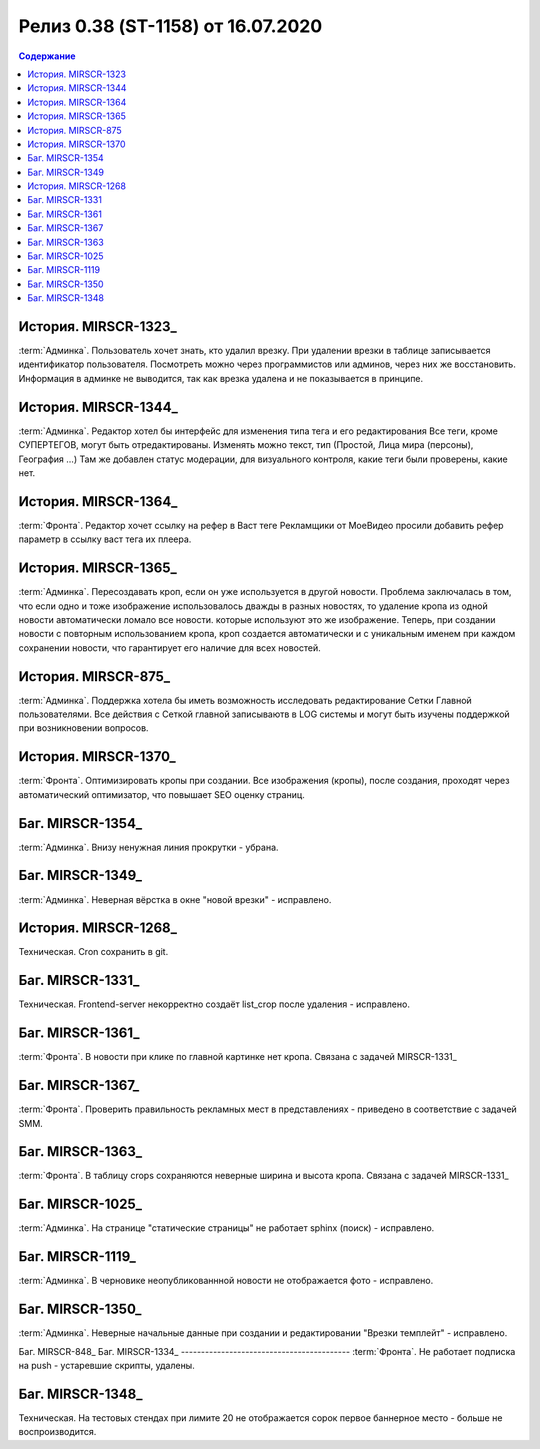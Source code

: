 ***********************************************
Релиз 0.38 (ST-1158) от 16.07.2020
***********************************************

.. _ST-1158: https://mir24tv.atlassian.net/browse/ST-1158

.. contents:: Содержание
   :depth: 2


История. MIRSCR-1323_
------------------------------------------
:term:`Админка`. Пользователь хочет знать, кто удалил врезку.
При удалении врезки в таблице записывается идентификатор пользователя. Посмотреть можно через программистов или админов, через них же восстановить. 
Информация в админке не выводится, так как врезка удалена и не показывается в принципе.

История. MIRSCR-1344_
------------------------------------------
:term:`Админка`. Редактор хотел бы интерфейс для изменения типа тега и его редактирования
Все теги, кроме СУПЕРТЕГОВ, могут быть отредактированы. Изменять можно текст, тип (Простой, Лица мира (персоны), География ...)
Там же добавлен статус модерации, для визуального контроля, какие теги были проверены, какие нет.

История. MIRSCR-1364_
------------------------------------------
:term:`Фронта`. Редактор хочет ссылку на рефер в Васт теге
Рекламщики от МоеВидео просили добавить рефер параметр в ссылку васт тега их плеера.

История. MIRSCR-1365_
------------------------------------------
:term:`Админка`. Пересоздавать кроп, если он уже используется в другой новости.
Проблема заключалась в том, что если одно и тоже изображение использовалось дважды в разных новостях, то удаление кропа из одной новости автоматически ломало все новости. которые используют это же изображение.
Теперь, при создании новости с повторным использованием кропа, кроп создается автоматически и с уникальным именем при каждом сохранении новости, что гарантирует его наличие для всех новостей.

История. MIRSCR-875_
------------------------------------------
:term:`Админка`. Поддержка хотела бы иметь возможность исследовать редактирование Сетки Главной пользователями.
Все действия с Сеткой главной записываютв в LOG системы и могут быть изучены поддержкой при возникновении вопросов.

История. MIRSCR-1370_
------------------------------------------
:term:`Фронта`. Оптимизировать кропы при создании.
Все изображения (кропы), после создания, проходят через автоматический оптимизатор, что повышает SEO оценку страниц.

Баг. MIRSCR-1354_
------------------------------------------
:term:`Админка`. Внизу ненужная линия прокрутки - убрана.

Баг. MIRSCR-1349_
------------------------------------------
:term:`Админка`. Неверная вёрстка в окне "новой врезки" - исправлено.

История. MIRSCR-1268_
------------------------------------------
Техническая. Cron сохранить в git.

Баг. MIRSCR-1331_
------------------------------------------
Техническая. Frontend-server некорректно создаёт list_crop после удаления - исправлено.

Баг. MIRSCR-1361_
------------------------------------------
:term:`Фронта`. В новости при клике по главной картинке нет кропа. Связана с задачей MIRSCR-1331_

Баг. MIRSCR-1367_
------------------------------------------
:term:`Фронта`. Проверить правильность рекламных мест в представлениях - приведено в соответствие с задачей SMM.

Баг. MIRSCR-1363_
------------------------------------------
:term:`Фронта`. В таблицу crops сохраняются неверные ширина и высота кропа. Связана с задачей MIRSCR-1331_

Баг. MIRSCR-1025_
------------------------------------------
:term:`Админка`. На странице "статические страницы" не работает sphinx (поиск) - исправлено.

Баг. MIRSCR-1119_
------------------------------------------
:term:`Админка`. В черновике неопубликованнной новости не отображается фото - исправлено.

Баг. MIRSCR-1350_
------------------------------------------
:term:`Админка`. Неверные начальные данные при создании и редактировании "Врезки темплейт" - исправлено.

Баг. MIRSCR-848_
Баг. MIRSCR-1334_
------------------------------------------
:term:`Фронта`. Не работает подписка на push - устаревшие скрипты, удалены.

Баг. MIRSCR-1348_
------------------------------------------
Техническая. На тестовых стендах при лимите 20 не отображается сорок первое баннерное место - больше не воспроизводится.
